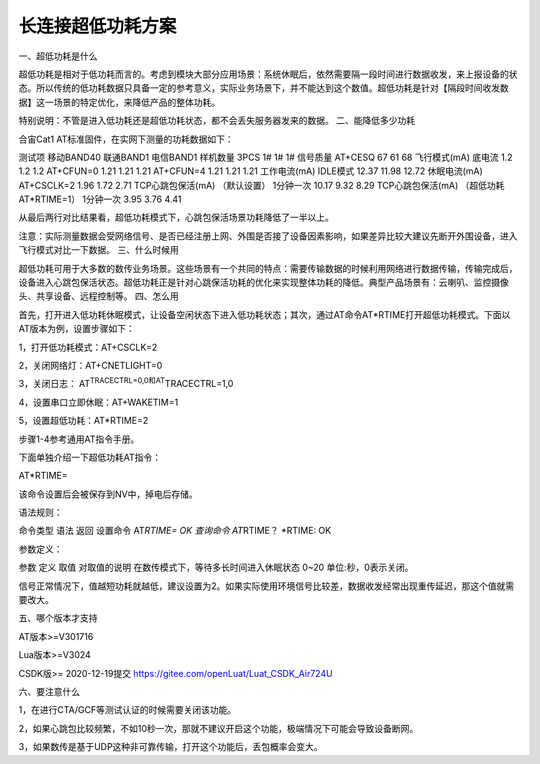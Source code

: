 长连接超低功耗方案
==================

一、超低功耗是什么

超低功耗是相对于低功耗而言的。考虑到模块大部分应用场景：系统休眠后，依然需要隔一段时间进行数据收发，来上报设备的状态。所以传统的低功耗数据只具备一定的参考意义，实际业务场景下，并不能达到这个数值。超低功耗是针对【隔段时间收发数据】这一场景的特定优化，来降低产品的整体功耗。

特别说明：不管是进入低功耗还是超低功耗状态，都不会丢失服务器发来的数据。
二、能降低多少功耗

合宙Cat1 AT标准固件，在实网下测量的功耗数据如下：

测试项 移动BAND40 联通BAND1 电信BAND1 样机数量 3PCS 1# 1# 1# 信号质量
AT+CESQ 67 61 68 飞行模式(mA) 底电流 1.2 1.2 1.2 AT+CFUN=0 1.21 1.21
1.21 AT+CFUN=4 1.21 1.21 1.21 工作电流(mA) IDLE模式 12.37 11.98 12.72
休眠电流(mA) AT+CSCLK=2 1.96 1.72 2.71 TCP心跳包保活(mA) （默认设置）
1分钟一次 10.17 9.32 8.29 TCP心跳包保活(mA) （超低功耗AT*RTIME=1）
1分钟一次 3.95 3.76 4.41

从最后两行对比结果看，超低功耗模式下，心跳包保活场景功耗降低了一半以上。

注意：实际测量数据会受网络信号、是否已经注册上网、外围是否接了设备因素影响，如果差异比较大建议先断开外围设备，进入飞行模式对比一下数据。
三、什么时候用

超低功耗可用于大多数的数传业务场景。这些场景有一个共同的特点：需要传输数据的时候利用网络进行数据传输，传输完成后，设备进入心跳包保活状态。超低功耗正是针对心跳保活功耗的优化来实现整体功耗的降低。典型产品场景有：云喇叭、监控摄像头、共享设备、远程控制等。
四、怎么用

首先，打开进入低功耗休眠模式，让设备空闲状态下进入低功耗状态；其次，通过AT命令AT*RTIME打开超低功耗模式。下面以AT版本为例，设置步骤如下：

1，打开低功耗模式：AT+CSCLK=2

2，关闭网络灯：AT+CNETLIGHT=0

3，关闭日志： AT\ :sup:`TRACECTRL=0,0和AT`\ TRACECTRL=1,0

4，设置串口立即休眠：AT+WAKETIM=1

5，设置超低功耗：AT*RTIME=2

步骤1-4参考通用AT指令手册。

下面单独介绍一下超低功耗AT指令：

AT*RTIME=

该命令设置后会被保存到NV中，掉电后存储。

语法规则：

命令类型 语法 返回 设置命令 AT\ *RTIME= OK 查询命令 AT*\ RTIME？
\*RTIME: OK

参数定义：

参数 定义 取值 对取值的说明 在数传模式下，等待多长时间进入休眠状态 0~20
单位:秒，0表示关闭。

信号正常情况下，值越短功耗就越低，建议设置为2。如果实际使用环境信号比较差，数据收发经常出现重传延迟，那这个值就需要改大。

五、哪个版本才支持

AT版本>=V301716

Lua版本>=V3024

CSDK版>= 2020-12-19提交 https://gitee.com/openLuat/Luat_CSDK_Air724U

六、要注意什么

1，在进行CTA/GCF等测试认证的时候需要关闭该功能。

2，如果心跳包比较频繁，不如10秒一次，那就不建议开启这个功能，极端情况下可能会导致设备断网。

3，如果数传是基于UDP这种非可靠传输，打开这个功能后，丢包概率会变大。
